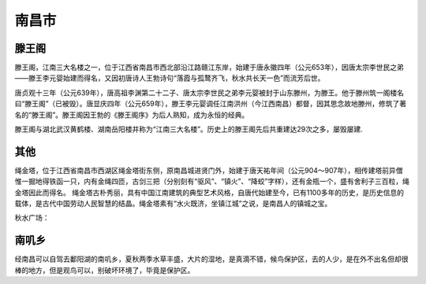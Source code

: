 南昌市
-------------------------

滕王阁
>>>>>>>>>>>>>>>>>>>
滕王阁，江南三大名楼之一，位于江西省南昌市西北部沿江路赣江东岸，始建于唐永徽四年（公元653年），因唐太宗李世民之弟——滕王李元婴始建而得名，又因初唐诗人王勃诗句“落霞与孤鹜齐飞，秋水共长天一色”而流芳后世。

唐贞观十三年（公元639年），唐高祖李渊第二十二子、唐太宗李世民之弟李元婴被封于山东滕州，为滕王。他于滕州筑一阁楼名曰“滕王阁”（已被毁）。唐显庆四年（公元659年），滕王李元婴调任江南洪州（今江西南昌）都督，因其思念故地滕州，修筑了著名的“滕王阁”。滕王阁因王勃的《滕王阁序》为后人熟知，成为永恒的经典。

滕王阁与湖北武汉黄鹤楼、湖南岳阳楼并称为“江南三大名楼”。历史上的滕王阁先后共重建达29次之多，屡毁屡建.

.. image:: https://gss3.bdstatic.com/-Po3dSag_xI4khGkpoWK1HF6hhy/baike/c0%3Dbaike150%2C5%2C5%2C150%2C50/sign=617e1868e6c4b7452099bf44ae957572/1c950a7b02087bf461fac9a8ffd3572c11dfcf59.jpg
.. image:: https://gss2.bdstatic.com/9fo3dSag_xI4khGkpoWK1HF6hhy/baike/c0%3Dbaike80%2C5%2C5%2C80%2C26/sign=9874bad5daca7bcb6976cf7ddf600006/6d81800a19d8bc3e5b4f85dc8f8ba61ea8d34565.jpg
.. image:: https://gss0.bdstatic.com/-4o3dSag_xI4khGkpoWK1HF6hhy/baike/c0%3Dbaike150%2C5%2C5%2C150%2C50/sign=1431e5cae524b899ca31716a0f6f76f0/730e0cf3d7ca7bcb364f08e5b2096b63f724a8c0.jpg
.. image:: https://gss2.bdstatic.com/-fo3dSag_xI4khGkpoWK1HF6hhy/baike/c0%3Dbaike92%2C5%2C5%2C92%2C30/sign=16ea8de1923df8dcb23087c3ac7819ee/f3d3572c11dfa9ecec36d5016fd0f703918fc188.jpg

其他
>>>>>>>>>>>>>>>>>>>>>
绳金塔，位于江西省南昌市西湖区绳金塔街东侧，原南昌城进贤门外，始建于唐天祐年间（公元904～907年），相传建塔前异僧惟一掘地得铁函一只，内有金绳四匝，古剑三把（分别刻有“驱风”、“镇火”、“降蛟”字样），还有金瓶一个，盛有舍利子三百粒，绳金塔因此而得名。
绳金塔古朴秀丽，具有中国江南建筑的典型艺术风格，自唐代始建至今，已有1100多年的历史，是历史信息的载体，是古代中国劳动人民智慧的结晶。绳金塔素有“水火既济，坐镇江城”之说，是南昌人的镇城之宝。

秋水广场：

.. image:: https://gss3.bdstatic.com/-Po3dSag_xI4khGkpoWK1HF6hhy/baike/c0%3Dbaike150%2C5%2C5%2C150%2C50/sign=a1be55620cf431ada8df4b6b2a5fc7ca/f11f3a292df5e0fe8a2c39f15c6034a85edf720d.jpg

南叽乡
>>>>>>>>>>>>>>>>>>>>>
经南昌可以自驾去鄱阳湖的南叽乡，夏秋两季水草丰盛，大片的湿地，是真滴不错，候鸟保护区，去的人少，是在外不出名但却很棒的地方，但是观鸟可以，别破坏环境了，毕竟是保护区。
